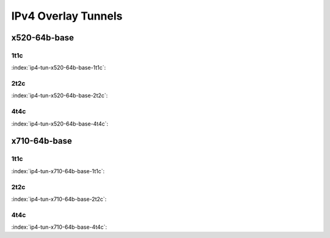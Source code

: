 IPv4 Overlay Tunnels
====================

x520-64b-base
-------------

1t1c
````

:index:`ip4-tun-x520-64b-base-1t1c`:

.. raw:: html

    <iframe width="1100" height="800" frameborder="0" scrolling="no" src="../_static/vpp/cpta-ip4-tunnels-1t1c-x520-14.html"></iframe><p><br><br></p>

2t2c
````

:index:`ip4-tun-x520-64b-base-2t2c`:

.. raw:: html

    <iframe width="1100" height="800" frameborder="0" scrolling="no" src="../_static/vpp/cpta-ip4-tunnels-2t2c-x520-14.html"></iframe><p><br><br></p>

4t4c
````

:index:`ip4-tun-x520-64b-base-4t4c`:

.. raw:: html

    <iframe width="1100" height="800" frameborder="0" scrolling="no" src="../_static/vpp/cpta-ip4-tunnels-4t4c-x520-14.html"></iframe><p><br><br></p>

x710-64b-base
-------------

1t1c
````

:index:`ip4-tun-x710-64b-base-1t1c`:

.. raw:: html

    <iframe width="1100" height="800" frameborder="0" scrolling="no" src="../_static/vpp/cpta-ip4-tunnels-1t1c-x710-14.html"></iframe><p><br><br></p>

2t2c
````

:index:`ip4-tun-x710-64b-base-2t2c`:

.. raw:: html

    <iframe width="1100" height="800" frameborder="0" scrolling="no" src="../_static/vpp/cpta-ip4-tunnels-2t2c-x710-14.html"></iframe><p><br><br></p>

4t4c
````

:index:`ip4-tun-x710-64b-base-4t4c`:

.. raw:: html

    <iframe width="1100" height="800" frameborder="0" scrolling="no" src="../_static/vpp/cpta-ip4-tunnels-4t4c-x710-14.html"></iframe><p><br><br></p>
